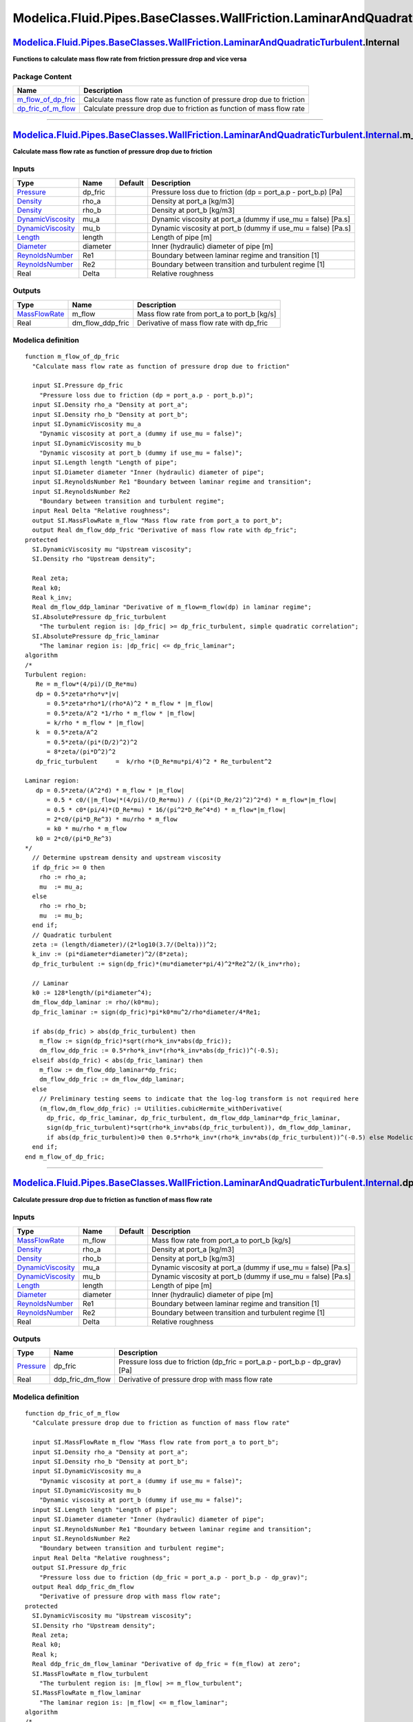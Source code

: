 ===================================================================================
Modelica.Fluid.Pipes.BaseClasses.WallFriction.LaminarAndQuadraticTurbulent.Internal
===================================================================================

`Modelica.Fluid.Pipes.BaseClasses.WallFriction.LaminarAndQuadraticTurbulent <Modelica_Fluid_Pipes_BaseClasses_WallFriction_LaminarAndQuadraticTurbulent.html#Modelica.Fluid.Pipes.BaseClasses.WallFriction.LaminarAndQuadraticTurbulent>`_.Internal
---------------------------------------------------------------------------------------------------------------------------------------------------------------------------------------------------------------------------------------------------

**Functions to calculate mass flow rate from friction pressure drop and
vice versa**

Package Content
~~~~~~~~~~~~~~~

+-----------------------------------------------------------------------------------------------------------------------------------------------------------------------------------------------------------------------------------------------------------------------------------------------------------------------------------------+-------------------------------------------------------------------------+
| Name                                                                                                                                                                                                                                                                                                                                    | Description                                                             |
+=========================================================================================================================================================================================================================================================================================================================================+=========================================================================+
| |image2| `m\_flow\_of\_dp\_fric <Modelica_Fluid_Pipes_BaseClasses_WallFriction_LaminarAndQuadraticTurbulent_Internal.html#Modelica.Fluid.Pipes.BaseClasses.WallFriction.LaminarAndQuadraticTurbulent.Internal.m_flow_of_dp_fric>`_                                                                                                      | Calculate mass flow rate as function of pressure drop due to friction   |
+-----------------------------------------------------------------------------------------------------------------------------------------------------------------------------------------------------------------------------------------------------------------------------------------------------------------------------------------+-------------------------------------------------------------------------+
| |image3| `dp\_fric\_of\_m\_flow <Modelica_Fluid_Pipes_BaseClasses_WallFriction_LaminarAndQuadraticTurbulent_Internal.html#Modelica.Fluid.Pipes.BaseClasses.WallFriction.LaminarAndQuadraticTurbulent.Internal.dp_fric_of_m_flow>`_                                                                                                      | Calculate pressure drop due to friction as function of mass flow rate   |
+-----------------------------------------------------------------------------------------------------------------------------------------------------------------------------------------------------------------------------------------------------------------------------------------------------------------------------------------+-------------------------------------------------------------------------+

--------------

`Modelica.Fluid.Pipes.BaseClasses.WallFriction.LaminarAndQuadraticTurbulent.Internal <Modelica_Fluid_Pipes_BaseClasses_WallFriction_LaminarAndQuadraticTurbulent_Internal.html#Modelica.Fluid.Pipes.BaseClasses.WallFriction.LaminarAndQuadraticTurbulent.Internal>`_.m\_flow\_of\_dp\_fric
-------------------------------------------------------------------------------------------------------------------------------------------------------------------------------------------------------------------------------------------------------------------------------------------

**Calculate mass flow rate as function of pressure drop due to
friction**

Inputs
~~~~~~

+---------------------------------------------------------------------------------+------------+-----------+-------------------------------------------------------------------+
| Type                                                                            | Name       | Default   | Description                                                       |
+=================================================================================+============+===========+===================================================================+
| `Pressure <Modelica_SIunits.html#Modelica.SIunits.Pressure>`_                   | dp\_fric   |           | Pressure loss due to friction (dp = port\_a.p - port\_b.p) [Pa]   |
+---------------------------------------------------------------------------------+------------+-----------+-------------------------------------------------------------------+
| `Density <Modelica_SIunits.html#Modelica.SIunits.Density>`_                     | rho\_a     |           | Density at port\_a [kg/m3]                                        |
+---------------------------------------------------------------------------------+------------+-----------+-------------------------------------------------------------------+
| `Density <Modelica_SIunits.html#Modelica.SIunits.Density>`_                     | rho\_b     |           | Density at port\_b [kg/m3]                                        |
+---------------------------------------------------------------------------------+------------+-----------+-------------------------------------------------------------------+
| `DynamicViscosity <Modelica_SIunits.html#Modelica.SIunits.DynamicViscosity>`_   | mu\_a      |           | Dynamic viscosity at port\_a (dummy if use\_mu = false) [Pa.s]    |
+---------------------------------------------------------------------------------+------------+-----------+-------------------------------------------------------------------+
| `DynamicViscosity <Modelica_SIunits.html#Modelica.SIunits.DynamicViscosity>`_   | mu\_b      |           | Dynamic viscosity at port\_b (dummy if use\_mu = false) [Pa.s]    |
+---------------------------------------------------------------------------------+------------+-----------+-------------------------------------------------------------------+
| `Length <Modelica_SIunits.html#Modelica.SIunits.Length>`_                       | length     |           | Length of pipe [m]                                                |
+---------------------------------------------------------------------------------+------------+-----------+-------------------------------------------------------------------+
| `Diameter <Modelica_SIunits.html#Modelica.SIunits.Diameter>`_                   | diameter   |           | Inner (hydraulic) diameter of pipe [m]                            |
+---------------------------------------------------------------------------------+------------+-----------+-------------------------------------------------------------------+
| `ReynoldsNumber <Modelica_SIunits.html#Modelica.SIunits.ReynoldsNumber>`_       | Re1        |           | Boundary between laminar regime and transition [1]                |
+---------------------------------------------------------------------------------+------------+-----------+-------------------------------------------------------------------+
| `ReynoldsNumber <Modelica_SIunits.html#Modelica.SIunits.ReynoldsNumber>`_       | Re2        |           | Boundary between transition and turbulent regime [1]              |
+---------------------------------------------------------------------------------+------------+-----------+-------------------------------------------------------------------+
| Real                                                                            | Delta      |           | Relative roughness                                                |
+---------------------------------------------------------------------------------+------------+-----------+-------------------------------------------------------------------+

Outputs
~~~~~~~

+-------------------------------------------------------------------------+-----------------------+-------------------------------------------------+
| Type                                                                    | Name                  | Description                                     |
+=========================================================================+=======================+=================================================+
| `MassFlowRate <Modelica_SIunits.html#Modelica.SIunits.MassFlowRate>`_   | m\_flow               | Mass flow rate from port\_a to port\_b [kg/s]   |
+-------------------------------------------------------------------------+-----------------------+-------------------------------------------------+
| Real                                                                    | dm\_flow\_ddp\_fric   | Derivative of mass flow rate with dp\_fric      |
+-------------------------------------------------------------------------+-----------------------+-------------------------------------------------+

Modelica definition
~~~~~~~~~~~~~~~~~~~

::

    function m_flow_of_dp_fric 
      "Calculate mass flow rate as function of pressure drop due to friction"

      input SI.Pressure dp_fric 
        "Pressure loss due to friction (dp = port_a.p - port_b.p)";
      input SI.Density rho_a "Density at port_a";
      input SI.Density rho_b "Density at port_b";
      input SI.DynamicViscosity mu_a 
        "Dynamic viscosity at port_a (dummy if use_mu = false)";
      input SI.DynamicViscosity mu_b 
        "Dynamic viscosity at port_b (dummy if use_mu = false)";
      input SI.Length length "Length of pipe";
      input SI.Diameter diameter "Inner (hydraulic) diameter of pipe";
      input SI.ReynoldsNumber Re1 "Boundary between laminar regime and transition";
      input SI.ReynoldsNumber Re2 
        "Boundary between transition and turbulent regime";
      input Real Delta "Relative roughness";
      output SI.MassFlowRate m_flow "Mass flow rate from port_a to port_b";
      output Real dm_flow_ddp_fric "Derivative of mass flow rate with dp_fric";
    protected 
      SI.DynamicViscosity mu "Upstream viscosity";
      SI.Density rho "Upstream density";

      Real zeta;
      Real k0;
      Real k_inv;
      Real dm_flow_ddp_laminar "Derivative of m_flow=m_flow(dp) in laminar regime";
      SI.AbsolutePressure dp_fric_turbulent 
        "The turbulent region is: |dp_fric| >= dp_fric_turbulent, simple quadratic correlation";
      SI.AbsolutePressure dp_fric_laminar 
        "The laminar region is: |dp_fric| <= dp_fric_laminar";
    algorithm 
    /*
    Turbulent region:
       Re = m_flow*(4/pi)/(D_Re*mu)
       dp = 0.5*zeta*rho*v*|v|
          = 0.5*zeta*rho*1/(rho*A)^2 * m_flow * |m_flow|
          = 0.5*zeta/A^2 *1/rho * m_flow * |m_flow|
          = k/rho * m_flow * |m_flow|
       k  = 0.5*zeta/A^2
          = 0.5*zeta/(pi*(D/2)^2)^2
          = 8*zeta/(pi*D^2)^2
       dp_fric_turbulent     =  k/rho *(D_Re*mu*pi/4)^2 * Re_turbulent^2

    Laminar region:
       dp = 0.5*zeta/(A^2*d) * m_flow * |m_flow|
          = 0.5 * c0/(|m_flow|*(4/pi)/(D_Re*mu)) / ((pi*(D_Re/2)^2)^2*d) * m_flow*|m_flow|
          = 0.5 * c0*(pi/4)*(D_Re*mu) * 16/(pi^2*D_Re^4*d) * m_flow*|m_flow|
          = 2*c0/(pi*D_Re^3) * mu/rho * m_flow
          = k0 * mu/rho * m_flow
       k0 = 2*c0/(pi*D_Re^3)
    */
      // Determine upstream density and upstream viscosity
      if dp_fric >= 0 then
        rho := rho_a;
        mu  := mu_a;
      else
        rho := rho_b;
        mu  := mu_b;
      end if;
      // Quadratic turbulent
      zeta := (length/diameter)/(2*log10(3.7/(Delta)))^2;
      k_inv := (pi*diameter*diameter)^2/(8*zeta);
      dp_fric_turbulent := sign(dp_fric)*(mu*diameter*pi/4)^2*Re2^2/(k_inv*rho);

      // Laminar
      k0 := 128*length/(pi*diameter^4);
      dm_flow_ddp_laminar := rho/(k0*mu);
      dp_fric_laminar := sign(dp_fric)*pi*k0*mu^2/rho*diameter/4*Re1;

      if abs(dp_fric) > abs(dp_fric_turbulent) then
        m_flow := sign(dp_fric)*sqrt(rho*k_inv*abs(dp_fric));
        dm_flow_ddp_fric := 0.5*rho*k_inv*(rho*k_inv*abs(dp_fric))^(-0.5);
      elseif abs(dp_fric) < abs(dp_fric_laminar) then
        m_flow := dm_flow_ddp_laminar*dp_fric;
        dm_flow_ddp_fric := dm_flow_ddp_laminar;
      else
        // Preliminary testing seems to indicate that the log-log transform is not required here
        (m_flow,dm_flow_ddp_fric) := Utilities.cubicHermite_withDerivative(
          dp_fric, dp_fric_laminar, dp_fric_turbulent, dm_flow_ddp_laminar*dp_fric_laminar,
          sign(dp_fric_turbulent)*sqrt(rho*k_inv*abs(dp_fric_turbulent)), dm_flow_ddp_laminar,
          if abs(dp_fric_turbulent)>0 then 0.5*rho*k_inv*(rho*k_inv*abs(dp_fric_turbulent))^(-0.5) else Modelica.Constants.inf);
      end if;
    end m_flow_of_dp_fric;

--------------

`Modelica.Fluid.Pipes.BaseClasses.WallFriction.LaminarAndQuadraticTurbulent.Internal <Modelica_Fluid_Pipes_BaseClasses_WallFriction_LaminarAndQuadraticTurbulent_Internal.html#Modelica.Fluid.Pipes.BaseClasses.WallFriction.LaminarAndQuadraticTurbulent.Internal>`_.dp\_fric\_of\_m\_flow
-------------------------------------------------------------------------------------------------------------------------------------------------------------------------------------------------------------------------------------------------------------------------------------------

**Calculate pressure drop due to friction as function of mass flow
rate**

Inputs
~~~~~~

+---------------------------------------------------------------------------------+------------+-----------+------------------------------------------------------------------+
| Type                                                                            | Name       | Default   | Description                                                      |
+=================================================================================+============+===========+==================================================================+
| `MassFlowRate <Modelica_SIunits.html#Modelica.SIunits.MassFlowRate>`_           | m\_flow    |           | Mass flow rate from port\_a to port\_b [kg/s]                    |
+---------------------------------------------------------------------------------+------------+-----------+------------------------------------------------------------------+
| `Density <Modelica_SIunits.html#Modelica.SIunits.Density>`_                     | rho\_a     |           | Density at port\_a [kg/m3]                                       |
+---------------------------------------------------------------------------------+------------+-----------+------------------------------------------------------------------+
| `Density <Modelica_SIunits.html#Modelica.SIunits.Density>`_                     | rho\_b     |           | Density at port\_b [kg/m3]                                       |
+---------------------------------------------------------------------------------+------------+-----------+------------------------------------------------------------------+
| `DynamicViscosity <Modelica_SIunits.html#Modelica.SIunits.DynamicViscosity>`_   | mu\_a      |           | Dynamic viscosity at port\_a (dummy if use\_mu = false) [Pa.s]   |
+---------------------------------------------------------------------------------+------------+-----------+------------------------------------------------------------------+
| `DynamicViscosity <Modelica_SIunits.html#Modelica.SIunits.DynamicViscosity>`_   | mu\_b      |           | Dynamic viscosity at port\_b (dummy if use\_mu = false) [Pa.s]   |
+---------------------------------------------------------------------------------+------------+-----------+------------------------------------------------------------------+
| `Length <Modelica_SIunits.html#Modelica.SIunits.Length>`_                       | length     |           | Length of pipe [m]                                               |
+---------------------------------------------------------------------------------+------------+-----------+------------------------------------------------------------------+
| `Diameter <Modelica_SIunits.html#Modelica.SIunits.Diameter>`_                   | diameter   |           | Inner (hydraulic) diameter of pipe [m]                           |
+---------------------------------------------------------------------------------+------------+-----------+------------------------------------------------------------------+
| `ReynoldsNumber <Modelica_SIunits.html#Modelica.SIunits.ReynoldsNumber>`_       | Re1        |           | Boundary between laminar regime and transition [1]               |
+---------------------------------------------------------------------------------+------------+-----------+------------------------------------------------------------------+
| `ReynoldsNumber <Modelica_SIunits.html#Modelica.SIunits.ReynoldsNumber>`_       | Re2        |           | Boundary between transition and turbulent regime [1]             |
+---------------------------------------------------------------------------------+------------+-----------+------------------------------------------------------------------+
| Real                                                                            | Delta      |           | Relative roughness                                               |
+---------------------------------------------------------------------------------+------------+-----------+------------------------------------------------------------------+

Outputs
~~~~~~~

+-----------------------------------------------------------------+-----------------------+------------------------------------------------------------------------------------+
| Type                                                            | Name                  | Description                                                                        |
+=================================================================+=======================+====================================================================================+
| `Pressure <Modelica_SIunits.html#Modelica.SIunits.Pressure>`_   | dp\_fric              | Pressure loss due to friction (dp\_fric = port\_a.p - port\_b.p - dp\_grav) [Pa]   |
+-----------------------------------------------------------------+-----------------------+------------------------------------------------------------------------------------+
| Real                                                            | ddp\_fric\_dm\_flow   | Derivative of pressure drop with mass flow rate                                    |
+-----------------------------------------------------------------+-----------------------+------------------------------------------------------------------------------------+

Modelica definition
~~~~~~~~~~~~~~~~~~~

::

    function dp_fric_of_m_flow 
      "Calculate pressure drop due to friction as function of mass flow rate"

      input SI.MassFlowRate m_flow "Mass flow rate from port_a to port_b";
      input SI.Density rho_a "Density at port_a";
      input SI.Density rho_b "Density at port_b";
      input SI.DynamicViscosity mu_a 
        "Dynamic viscosity at port_a (dummy if use_mu = false)";
      input SI.DynamicViscosity mu_b 
        "Dynamic viscosity at port_b (dummy if use_mu = false)";
      input SI.Length length "Length of pipe";
      input SI.Diameter diameter "Inner (hydraulic) diameter of pipe";
      input SI.ReynoldsNumber Re1 "Boundary between laminar regime and transition";
      input SI.ReynoldsNumber Re2 
        "Boundary between transition and turbulent regime";
      input Real Delta "Relative roughness";
      output SI.Pressure dp_fric 
        "Pressure loss due to friction (dp_fric = port_a.p - port_b.p - dp_grav)";
      output Real ddp_fric_dm_flow 
        "Derivative of pressure drop with mass flow rate";
    protected 
      SI.DynamicViscosity mu "Upstream viscosity";
      SI.Density rho "Upstream density";
      Real zeta;
      Real k0;
      Real k;
      Real ddp_fric_dm_flow_laminar "Derivative of dp_fric = f(m_flow) at zero";
      SI.MassFlowRate m_flow_turbulent 
        "The turbulent region is: |m_flow| >= m_flow_turbulent";
      SI.MassFlowRate m_flow_laminar 
        "The laminar region is: |m_flow| <= m_flow_laminar";
    algorithm 
    /*
    Turbulent region:
       Re = m_flow*(4/pi)/(D_Re*mu)
       dp = 0.5*zeta*rho*v*|v|
          = 0.5*zeta*rho*1/(rho*A)^2 * m_flow * |m_flow|
          = 0.5*zeta/A^2 *1/rho * m_flow * |m_flow|
          = k/rho * m_flow * |m_flow|
       k  = 0.5*zeta/A^2
          = 0.5*zeta/(pi*(D/2)^2)^2
          = 8*zeta/(pi*D^2)^2
       m_flow_turbulent = (pi/4)*D_Re*mu*Re_turbulent

    Laminar region:
       dp = 0.5*zeta/(A^2*d) * m_flow * |m_flow|
          = 0.5 * c0/(|m_flow|*(4/pi)/(D_Re*mu)) / ((pi*(D_Re/2)^2)^2*d) * m_flow*|m_flow|
          = 0.5 * c0*(pi/4)*(D_Re*mu) * 16/(pi^2*D_Re^4*d) * m_flow*|m_flow|
          = 2*c0/(pi*D_Re^3) * mu/rho * m_flow
          = k0 * mu/rho * m_flow
       k0 = 2*c0/(pi*D_Re^3)
    */
      // Determine upstream density and upstream viscosity
      if m_flow >= 0 then
        rho := rho_a;
        mu  := mu_a;
      else
        rho := rho_b;
        mu  := mu_b;
      end if;

      // Turbulent
      zeta := (length/diameter)/(2*log10(3.7/(Delta)))^2;
      k := 8*zeta/(pi*diameter*diameter)^2;
      m_flow_turbulent := sign(m_flow)*(pi/4)*diameter*mu*Re2;

      // Laminar
      k0 := 128*length/(pi*diameter^4);
      ddp_fric_dm_flow_laminar := k0*mu/rho;
      m_flow_laminar := sign(m_flow)*(pi/4)*diameter*mu*Re1;

      if abs(m_flow) > abs(m_flow_turbulent) then
        dp_fric := k/rho*m_flow*abs(m_flow);
        ddp_fric_dm_flow := 2*k/rho*abs(m_flow);
      elseif abs(m_flow) < abs(m_flow_laminar) then
        dp_fric := ddp_fric_dm_flow_laminar*m_flow;
        ddp_fric_dm_flow := ddp_fric_dm_flow_laminar;
      else
        // Preliminary testing seems to indicate that the log-log transform is not required here
        (dp_fric,ddp_fric_dm_flow) := Utilities.cubicHermite_withDerivative(
          m_flow, m_flow_laminar, m_flow_turbulent, ddp_fric_dm_flow_laminar*m_flow_laminar,
          k/rho*m_flow_turbulent*abs(m_flow_turbulent), ddp_fric_dm_flow_laminar, 2*k/rho*abs(m_flow_turbulent));
      end if;
    end dp_fric_of_m_flow;

--------------

`Automatically generated <http://www.3ds.com/>`_ Fri Nov 12 16:31:15
2010.

.. |Modelica.Fluid.Pipes.BaseClasses.WallFriction.LaminarAndQuadraticTurbulent.Internal.m\_flow\_of\_dp\_fric| image:: Modelica.Fluid.Pipes.BaseClasses.WallFriction.LaminarAndQuadraticTurbulent.Internal.m_flow_of_dp_fricS.png
.. |Modelica.Fluid.Pipes.BaseClasses.WallFriction.LaminarAndQuadraticTurbulent.Internal.dp\_fric\_of\_m\_flow| image:: Modelica.Fluid.Pipes.BaseClasses.WallFriction.LaminarAndQuadraticTurbulent.Internal.m_flow_of_dp_fricS.png
.. |image2| image:: Modelica.Fluid.Pipes.BaseClasses.WallFriction.LaminarAndQuadraticTurbulent.Internal.m_flow_of_dp_fricS.png
.. |image3| image:: Modelica.Fluid.Pipes.BaseClasses.WallFriction.LaminarAndQuadraticTurbulent.Internal.m_flow_of_dp_fricS.png
